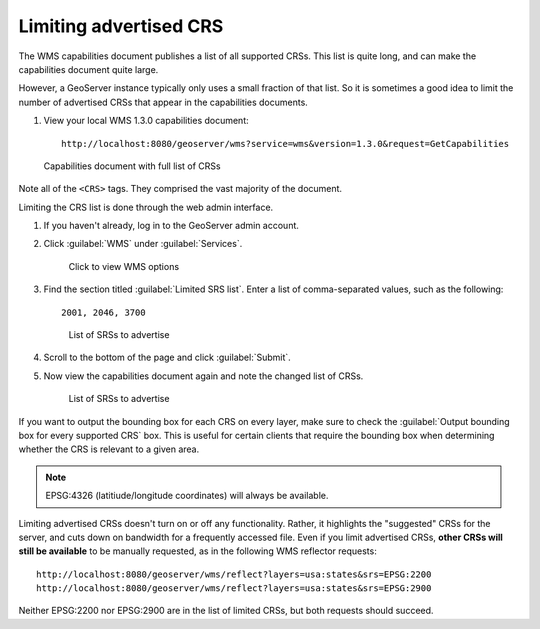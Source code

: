 .. _gsadv.crs.limitcrs:

Limiting advertised CRS
=======================

The WMS capabilities document publishes a list of all supported CRSs. This list is quite long, and can make the capabilities document quite large.

However, a GeoServer instance typically only uses a small fraction of that list. So it is sometimes a good idea to limit the number of advertised CRSs that appear in the capabilities documents.

#. View your local WMS 1.3.0 capabilities document::

     http://localhost:8080/geoserver/wms?service=wms&version=1.3.0&request=GetCapabilities

.. todo:: If errors here, watch out that some advanced layers may have corrupted configurations.

.. figure:: img/limit_fullcaps.png

   Capabilities document with full list of CRSs

Note all of the ``<CRS>`` tags. They comprised the vast majority of the document.

Limiting the CRS list is done through the web admin interface.

#. If you haven't already, log in to the GeoServer admin account.

#. Click :guilabel:`WMS` under :guilabel:`Services`.

   .. figure:: img/limit_wmslink.png

      Click to view WMS options

#. Find the section titled :guilabel:`Limited SRS list`. Enter a list of comma-separated values, such as the following::

     2001, 2046, 3700

   .. figure:: img/limit_srslist.png

      List of SRSs to advertise

#. Scroll to the bottom of the page and click :guilabel:`Submit`.

#. Now view the capabilities document again and note the changed list of CRSs.

   .. figure:: img/limit_limitedcaps.png

      List of SRSs to advertise

If you want to output the bounding box for each CRS on every layer, make sure to check the :guilabel:`Output bounding box for every supported CRS` box. This is useful for certain clients that require the bounding box when determining whether the CRS is relevant to a given area.

.. note:: EPSG:4326 (latitiude/longitude coordinates) will always be available.

Limiting advertised CRSs doesn't turn on or off any functionality.  Rather, it highlights the "suggested" CRSs for the server, and cuts down on bandwidth for a frequently accessed file. Even if you limit advertised CRSs, **other CRSs will still be available** to be manually requested, as in the following WMS reflector requests::

  http://localhost:8080/geoserver/wms/reflect?layers=usa:states&srs=EPSG:2200
  http://localhost:8080/geoserver/wms/reflect?layers=usa:states&srs=EPSG:2900

Neither EPSG:2200 nor EPSG:2900 are in the list of limited CRSs, but both requests should succeed.